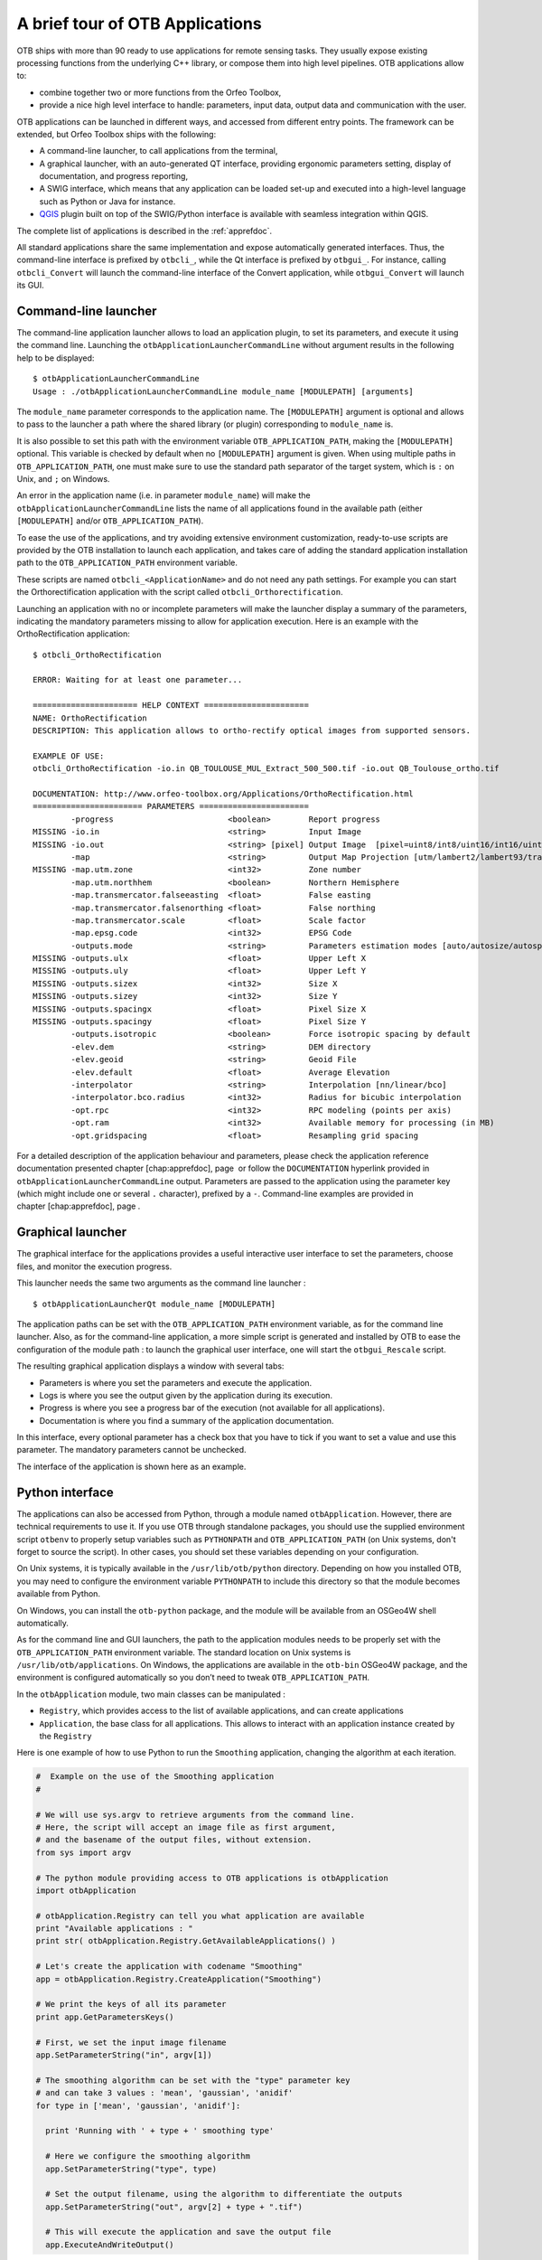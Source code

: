 A brief tour of OTB Applications
================================

OTB ships with more than 90 ready to use applications for remote sensing tasks.
They usually expose existing processing functions from the underlying C++
library, or compose them into high level pipelines. OTB applications allow to:

-  combine together two or more functions from the Orfeo Toolbox,

-  provide a nice high level interface to handle: parameters, input
   data, output data and communication with the user.

OTB applications can be launched in different ways, and accessed from different
entry points. The framework can be extended, but Orfeo Toolbox ships with the following:

-  A command-line launcher, to call applications from the terminal,

-  A graphical launcher, with an auto-generated QT interface, providing
   ergonomic parameters setting, display of documentation, and progress
   reporting,

-  A SWIG interface, which means that any application can be loaded
   set-up and executed into a high-level language such as Python or Java
   for instance.

-  `QGIS <http://www.qgis.org/>`_  plugin built on top of
   the SWIG/Python interface is available with seamless integration within
   QGIS.

The complete list of applications is described in the :ref:`apprefdoc`.

All standard applications share the same implementation and expose
automatically generated interfaces.
Thus, the command-line interface is prefixed by ``otbcli_``, while the Qt interface is prefixed by
``otbgui_``. For instance, calling ``otbcli_Convert`` will launch the
command-line interface of the Convert application, while
``otbgui_Convert`` will launch its GUI.

Command-line launcher
---------------------

The command-line application launcher allows to load an application
plugin, to set its parameters, and execute it using the command line.
Launching the ``otbApplicationLauncherCommandLine`` without argument
results in the following help to be displayed:

::

    $ otbApplicationLauncherCommandLine
    Usage : ./otbApplicationLauncherCommandLine module_name [MODULEPATH] [arguments]

The ``module_name`` parameter corresponds to the application name. The
``[MODULEPATH]`` argument is optional and allows to pass to the launcher
a path where the shared library (or plugin) corresponding to
``module_name`` is.

It is also possible to set this path with the environment variable
``OTB_APPLICATION_PATH``, making the ``[MODULEPATH]`` optional. This
variable is checked by default when no ``[MODULEPATH]`` argument is
given. When using multiple paths in ``OTB_APPLICATION_PATH``, one must
make sure to use the standard path separator of the target system, which
is ``:`` on Unix, and ``;`` on Windows.

An error in the application name (i.e. in parameter ``module_name``)
will make the ``otbApplicationLauncherCommandLine`` lists the name of
all applications found in the available path (either ``[MODULEPATH]``
and/or ``OTB_APPLICATION_PATH``).

To ease the use of the applications, and try avoiding extensive
environment customization, ready-to-use scripts are provided by the OTB
installation to launch each application, and takes care of adding the
standard application installation path to the ``OTB_APPLICATION_PATH``
environment variable.

These scripts are named ``otbcli_<ApplicationName>`` and do not need any
path settings. For example you can start the Orthorectification
application with the script called ``otbcli_Orthorectification``.

Launching an application with no or incomplete parameters will make the
launcher display a summary of the parameters, indicating the mandatory
parameters missing to allow for application execution. Here is an
example with the OrthoRectification application:

::

    $ otbcli_OrthoRectification

    ERROR: Waiting for at least one parameter...

    ====================== HELP CONTEXT ======================
    NAME: OrthoRectification
    DESCRIPTION: This application allows to ortho-rectify optical images from supported sensors.

    EXAMPLE OF USE:
    otbcli_OrthoRectification -io.in QB_TOULOUSE_MUL_Extract_500_500.tif -io.out QB_Toulouse_ortho.tif

    DOCUMENTATION: http://www.orfeo-toolbox.org/Applications/OrthoRectification.html
    ======================= PARAMETERS =======================
            -progress                        <boolean>        Report progress
    MISSING -io.in                           <string>         Input Image
    MISSING -io.out                          <string> [pixel] Output Image  [pixel=uint8/int8/uint16/int16/uint32/int32/float/double]
            -map                             <string>         Output Map Projection [utm/lambert2/lambert93/transmercator/wgs/epsg]
    MISSING -map.utm.zone                    <int32>          Zone number
            -map.utm.northhem                <boolean>        Northern Hemisphere
            -map.transmercator.falseeasting  <float>          False easting
            -map.transmercator.falsenorthing <float>          False northing
            -map.transmercator.scale         <float>          Scale factor
            -map.epsg.code                   <int32>          EPSG Code
            -outputs.mode                    <string>         Parameters estimation modes [auto/autosize/autospacing]
    MISSING -outputs.ulx                     <float>          Upper Left X
    MISSING -outputs.uly                     <float>          Upper Left Y
    MISSING -outputs.sizex                   <int32>          Size X
    MISSING -outputs.sizey                   <int32>          Size Y
    MISSING -outputs.spacingx                <float>          Pixel Size X
    MISSING -outputs.spacingy                <float>          Pixel Size Y
            -outputs.isotropic               <boolean>        Force isotropic spacing by default
            -elev.dem                        <string>         DEM directory
            -elev.geoid                      <string>         Geoid File
            -elev.default                    <float>          Average Elevation
            -interpolator                    <string>         Interpolation [nn/linear/bco]
            -interpolator.bco.radius         <int32>          Radius for bicubic interpolation
            -opt.rpc                         <int32>          RPC modeling (points per axis)
            -opt.ram                         <int32>          Available memory for processing (in MB)
            -opt.gridspacing                 <float>          Resampling grid spacing

For a detailed description of the application behaviour and parameters,
please check the application reference documentation presented
chapter [chap:apprefdoc], page  or follow the ``DOCUMENTATION``
hyperlink provided in ``otbApplicationLauncherCommandLine`` output.
Parameters are passed to the application using the parameter key (which
might include one or several ``.`` character), prefixed by a ``-``.
Command-line examples are provided in chapter [chap:apprefdoc], page .

Graphical launcher
------------------

The graphical interface for the applications provides a useful
interactive user interface to set the parameters, choose files, and
monitor the execution progress.

This launcher needs the same two arguments as the command line launcher
:

::

    $ otbApplicationLauncherQt module_name [MODULEPATH]

The application paths can be set with the ``OTB_APPLICATION_PATH``
environment variable, as for the command line launcher. Also, as for the
command-line application, a more simple script is generated and
installed by OTB to ease the configuration of the module path : to
launch the graphical user interface, one will start the
``otbgui_Rescale`` script.

The resulting graphical application displays a window with several tabs:

-  Parameters is where you set the parameters and execute the
   application.

-  Logs is where you see the output given by the application during its
   execution.

-  Progress is where you see a progress bar of the execution (not
   available for all applications).

-  Documentation is where you find a summary of the application
   documentation.

In this interface, every optional parameter has a check box that you
have to tick if you want to set a value and use this parameter. The
mandatory parameters cannot be unchecked.

The interface of the application is shown here as an example.

.. figure:: Art/QtImages/rescale_param.png
.. figure:: Art/QtImages/rescale_logs.png
.. figure:: Art/QtImages/rescale_progress.png
.. figure:: Art/QtImages/rescale_documentation.png

Python interface
----------------

The applications can also be accessed from Python, through a module
named ``otbApplication``. However, there are technical requirements to use it.
If you use OTB through standalone packages, you should use the supplied
environment script ``otbenv`` to properly setup variables such as
``PYTHONPATH`` and ``OTB_APPLICATION_PATH`` (on Unix systems, don't forget to
source the script). In other cases, you should set these variables depending on
your configuration.

On Unix systems, it is typically available in the ``/usr/lib/otb/python``
directory. Depending on how you installed OTB, you may need to configure the
environment variable ``PYTHONPATH`` to include this directory so that the module
becomes available from Python.

On Windows, you can install the ``otb-python`` package, and the module
will be available from an OSGeo4W shell automatically.

As for the command line and GUI launchers, the path to the application
modules needs to be properly set with the ``OTB_APPLICATION_PATH``
environment variable. The standard location on Unix systems is
``/usr/lib/otb/applications``. On Windows, the applications are
available in the ``otb-bin`` OSGeo4W package, and the environment is
configured automatically so you don’t need to tweak
``OTB_APPLICATION_PATH``.

In the ``otbApplication`` module, two main classes can be manipulated :

-  ``Registry``, which provides access to the list of available
   applications, and can create applications

-  ``Application``, the base class for all applications. This allows to
   interact with an application instance created by the ``Registry``

Here is one example of how to use Python to run the ``Smoothing``
application, changing the algorithm at each iteration.

.. code-block:: python

    #  Example on the use of the Smoothing application
    #

    # We will use sys.argv to retrieve arguments from the command line.
    # Here, the script will accept an image file as first argument,
    # and the basename of the output files, without extension.
    from sys import argv

    # The python module providing access to OTB applications is otbApplication
    import otbApplication

    # otbApplication.Registry can tell you what application are available
    print "Available applications : "
    print str( otbApplication.Registry.GetAvailableApplications() )

    # Let's create the application with codename "Smoothing"
    app = otbApplication.Registry.CreateApplication("Smoothing")

    # We print the keys of all its parameter
    print app.GetParametersKeys()

    # First, we set the input image filename
    app.SetParameterString("in", argv[1])

    # The smoothing algorithm can be set with the "type" parameter key
    # and can take 3 values : 'mean', 'gaussian', 'anidif'
    for type in ['mean', 'gaussian', 'anidif']:

      print 'Running with ' + type + ' smoothing type'

      # Here we configure the smoothing algorithm
      app.SetParameterString("type", type)

      # Set the output filename, using the algorithm to differentiate the outputs
      app.SetParameterString("out", argv[2] + type + ".tif")

      # This will execute the application and save the output file
      app.ExecuteAndWriteOutput()


QGIS interface
--------------

The processing toolbox
^^^^^^^^^^^^^^^^^^^^^^

OTB applications are available from QGIS. Use them from the processing
toolbox, which is accessible with Processing :math:`\rightarrow`
Toolbox. Switch to “advanced interface” in the bottom of the application
widget and OTB applications will be there.

.. figure:: Art/QtImages/qgis-otb.png

Using a custom OTB
^^^^^^^^^^^^^^^^^^

If QGIS cannot find OTB, the “applications folder” and “binaries folder”
can be set from the settings in the Processing :math:`\rightarrow`
Settings :math:`\rightarrow` “service provider”.

.. figure:: Art/QtImages/qgis-otb-settings.png

On some versions of QGIS, if an existing OTB installation is found, the
textfield settings will not be shown. To use a custom OTB instead of the
existing one, you will need to replace the otbcli, otbgui and library
files in QGIS installation directly.


Load and save parameters to XML files
-------------------------------------

Since OTB 3.20, OTB applications parameters can be export/import to/from
an XML file using inxml/outxml parameters. Those parameters are
available in all applications.

An example is worth a thousand words

::

    otbcli_BandMath -il input_image_1 input_image_2
                    -exp "abs(im1b1 - im2b1)"
                    -out output_image
                    -outxml saved_applications_parameters.xml

Then, you can run the applications with the same parameters using the
output XML file previously saved. For this, you have to use the inxml
parameter:

::

    otbcli_BandMath -inxml saved_applications_parameters.xml

Note that you can also overload parameters from command line at the same
time

::

    otbcli_BandMath -inxml saved_applications_parameters.xml
                    -exp "(im1b1 - im2b1)"

In this case it will use as mathematical expression “(im1b1 - im2b1)”
instead of “abs(im1b1 - im2b1)”.

Finally, you can also launch applications directly from the command-line
launcher executable using the inxml parameter without having to declare
the application name. Use in this case:

::

    otbApplicationLauncherCommandLine -inxml saved_applications_parameters.xml

It will retrieve the application name and related parameters from the
input XML file and launch in this case the BandMath applications.

In-memory connection between applications
-----------------------------------------

Applications are often use as parts of larger processing
chains. Chaining applications currently requires to write/read back
images between applications, resulting in heavy I/O operations and a
significant amount of time dedicated to writing temporary files.

Since OTB 5.8, it is possible to connect an output image parameter
from one application to the input image parameter of the next
parameter. This results in the wiring of the internal ITK/OTB
pipelines together, allowing to perform image streaming between the
applications. There is therefore no more writing of temporary
images. The last application of the processing chain is responsible
for writing the final result images.

In-memory connection between applications is available both at the C++
API level and using the  python bindings to the application presented
in the `Python interface`_ section.

Here is a Python code sample connecting several applications together:

.. code-block:: python
   
                import otbApplication as otb
                
                app1 = otb.Registry.CreateApplication("Smoothing")
                app2 = otb.Registry.CreateApplication("Smoothing")
                app3 = otb.Registry.CreateApplication("Smoothing")
                app4 = otb.Registry.CreateApplication("ConcatenateImages")
   
                app1.IN = argv[1]
                app1.Execute()

                # Connection between app1.out and app2.in
                app2.SetParameterInputImage("in",app1.GetParameterOutputImage("out"))

                # Execute call is mandatory to wire the pipeline and expose the
                # application output. It does not write image
                app2.Execute()
   
                app3.IN = argv[1]

                # Execute call is mandatory to wire the pipeline and expose the
                # application output. It does not write image
                app3.Execute()

                # Connection between app2.out, app3.out and app4.il using images list
                app4.AddImageToParameterInputImageList("il",app2.GetParameterOutputImage("out"));
                app4.AddImageToParameterInputImageList("il",app3.GetParameterOutputImage("out"));

                app4.OUT = argv[2]

                # Call to ExecuteAndWriteOutput() both wires the pipeline and
                # actually writes the output, only necessary for last application of
                # the chain.
                app4.ExecuteAndWriteOutput()

**Note:** Streaming will only work properly if the application internal
implementation does not break it, for instance by using an internal
writer to write intermediate data. In this case, execution should
still be correct, but some intermediate data will be read or written.
                
Parallel execution with MPI
---------------------------

Provided that Orfeo ToolBox has been built with MPI and SPTW modules
activated, it is possible to use MPI for massive parallel computation
and writing of an output image. A simple call to ``mpirun`` before the
command-line activates this behaviour, with the following logic. MPI
writing is only triggered if:

- OTB is built with MPI and SPTW,
  
- The number of MPI processes is greater than 1,
    
- The output filename is ``.tif`` or ``.vrt``

  
In this case, the output image will be divided into several tiles
according to the number of MPI processes specified to the ``mpirun``
command, and all tiles will be computed in parallel.
  
If the output filename extension is ``.tif``, tiles will be written in
parallel to a single Tiff file using SPTW (Simple Parallel Tiff Writer).

If the output filename extension is ``.vrt``, each tile will be
written to a separate Tiff file, and a global VRT_ file will be written.

.. _VRT: http://gdal.org/gdal_vrttut.html

Here is an example of MPI call on a cluster::

  $ mpirun -np $nb_procs --hostfile $PBS_NODEFILE  \
    otbcli_BundleToPerfectSensor \
    -inp $ROOT/IMG_PHR1A_P_001/IMG_PHR1A_P_201605260427149_ORT_1792732101-001_R1C1.JP2 \
    -inxs $ROOT/IMG_PHR1A_MS_002/IMG_PHR1A_MS_201605260427149_ORT_1792732101-002_R1C1.JP2 \
    -out $ROOT/pxs.tif uint16 -ram 1024
    
    ------------ JOB INFO 1043196.tu-adm01 -------------

    JOBID           : 1043196.tu-adm01
    USER            : michelj
    GROUP           : ctsiap
    JOB NAME        : OTB_mpi
    SESSION         : 631249
    RES REQSTED     : mem=1575000mb,ncpus=560,place=free,walltime=04:00:00
    RES USED        : cpupercent=1553,cput=00:56:12,mem=4784872kb,ncpus=560,vmem=18558416kb,
    walltime=00:04:35
    BILLING         : 42:46:40 (ncpus x walltime)
    QUEUE           : t72h
    ACCOUNT         : null
    JOB EXIT CODE   : 0
    
  ------------ END JOB INFO 1043196.tu-adm01 ---------

One can see that the registration and pan-sharpening of the
panchromatic and multi-spectral bands of a Pleiades image has bee split
among 560 cpus and took only 56 seconds.

Note that this MPI parallel invocation of applications is only
available for command-line calls to OTB applications, and only for
images output parameters.

Extended filenames for reader and writer
----------------------------------------

There are multiple ways to define geo-referencing information. For
instance, one can use a geographic transform, a cartographic projection,
or a sensor model with RPC coefficients. A single image may contain
several of these elements, such as in the “ortho-ready” products : this
is a type of product still in sensor geometry (the sensor model is
supplied with the image) but it also contains an approximative
geographic transform that can be used to have a quick estimate of the
image localisation. For instance, your product may contain a “.TIF” file
for the image, along with a “.RPB” file that contains the sensor model
coefficients and an “.IMD” file that contains a cartographic projection.

This case leads to the following question : which geo-referencing
element should be used when opening this image in an OTB reader. In
fact, it depends on the users need. For an orthorectification
application, the sensor model must be used. In order to specify which
information should be skipped, a syntax of extended filenames has been
developed for both reader and writer.

The reader and writer extended file name support is based on the same
syntax, only the options are different. To benefit from the extended
file name mechanism, the following syntax is to be used:

::

    Path/Image.ext?&key1=<value1>&key2=<value2>

IMPORTANT: Note that you’ll probably need to “quote” the filename.

Reader options
^^^^^^^^^^^^^^

**Available Options:**

-  ::

       &geom=<path/filename.geom>

   -  Contains the file name of a valid geom file

   -  Use the content of the specified geom file instead of
      image-embedded geometric information

   -  empty by default, use the image-embedded information if available

-  ::

       &sdataidx=<(int)idx>

   -  Select the sub-dataset to read

   -  0 by default

-  ::

       &resol=<(int)resolution factor>

   -  Select the JPEG2000 sub-resolution image to read

   -  0 by default

-  ::

       &bands=r1,r2,...,rn

   -  Select a subset of bands from the input image

   -  The syntax is inspired by Python indexing syntax with
      bands=r1,r2,r3,...,rn where each ri is a band range that can be :

      -  a single index (1-based) :

         -  :math:`'2'` means 2nd band

         -  :math:`'-1'` means last band

      -  or a range of bands :

         -  :math:`'3:'` means 3rd band until the last one

         -  :math:`':-2'` means the first bands until the second to last

         -  :math:`'2:4'` means bands 2,3 and 4

   -  empty by default (all bands are read from the input image)

-  ::

       &skipcarto=<(bool)true>

   -  Skip the cartographic information

   -  Clears the projectionref, set the origin to :math:`[0,0]` and the
      spacing to
      :math:`[1/max(1,resolution factor),1/max(1,resolution factor)]`

   -  Keeps the keyword list

   -  false by default

-  ::

       &skipgeom=<(bool)true>

   -  Skip geometric information

   -  Clears the keyword list

   -  Keeps the projectionref and the origin/spacing information

   -  false by default.

-  ::

       &skiprpctag=<(bool)true>

   -  Skip the reading of internal RPC tags (see
      [sec:TypesofSensorModels] for details)

   -  false by default.

Writer options
^^^^^^^^^^^^^^

**Available Options:**

-  ::

       &writegeom=<(bool)false>

   -  To activate writing of external geom file

   -  true by default

-  ::

       &writerpctags=<(bool)true>

   -  To activate writing of RPC tags in TIFF files

   -  false by default

-  ::

       &gdal:co:<GDALKEY>=<VALUE>

   -  To specify a gdal creation option

   -  For gdal creation option information, see dedicated gdal
      documentation

   -  None by default

-  ::

       &streaming:type=<VALUE>

   -  Activates configuration of streaming through extended filenames

   -  Override any previous configuration of streaming

   -  Allows to configure the kind of streaming to perform

   -  Available values are:

      -  auto : tiled or stripped streaming mode chosen automatically
         depending on TileHint read from input files

      -  tiled : tiled streaming mode

      -  stripped : stripped streaming mode

      -  none : explicitly deactivate streaming

   -  Not set by default

-  ::

       &streaming:sizemode=<VALUE>

   -  Allows to choose how the size of the streaming pieces is computed

   -  Available values are:

      -  auto : size is estimated from the available memory setting by
         evaluating pipeline memory print

      -  height : size is set by setting height of strips or tiles

      -  nbsplits : size is computed from a given number of splits

   -  Default is auto

-  ::

       &streaming:sizevalue=<VALUE>

   -  Parameter for size of streaming pieces computation

   -  Value is :

      -  if sizemode=auto : available memory in Mb

      -  if sizemode=height : height of the strip or tile in pixels

      -  if sizemode=nbsplits : number of requested splits for streaming

   -  If not provided, the default value is set to 0 and result in
      different behaviour depending on sizemode (if set to height or
      nbsplits, streaming is deactivated, if set to auto, value is
      fetched from configuration or cmake configuration file)

-  ::

       &box=<startx>:<starty>:<sizex>:<sizey>

   -  User defined parameters of output image region

   -  The region must be set with 4 unsigned integers (the separator
      used is the colon ’:’). Values are:

      -  startx: first index on X (starting with 0)

      -  starty: first index on Y (starting with 0)

      -  sizex: size along X

      -  sizey: size along Y

   -  The definition of the region follows the same convention as
      itk::Region definition in C++. A region is defined by two classes:
      the itk::Index and itk::Size classes. The origin of the region
      within the image with which it is associated is defined by Index

-  ::

       &bands=r1,r2,...,rn

   -  Select a subset of bands from the output image

   -  The syntax is inspired by Python indexing syntax with
      bands=r1,r2,r3,...,rn where each ri is a band range that can be :

      -  a single index (1-based) :

         -  :math:`'2'` means 2nd band

         -  :math:`'-1'` means last band

      -  or a range of bands :

         -  :math:`'3:'` means 3rd band until the last one

         -  :math:`':-2'` means the first bands until the second to last

         -  :math:`'2:4'` means bands 2,3 and 4

   -  empty by default (all bands are write from the output image)

The available syntax for boolean options are:

-  ON, On, on, true, True, 1 are available for setting a ’true’ boolean
   value

-  OFF, Off, off, false, False, 0 are available for setting a ’false’
   boolean value
